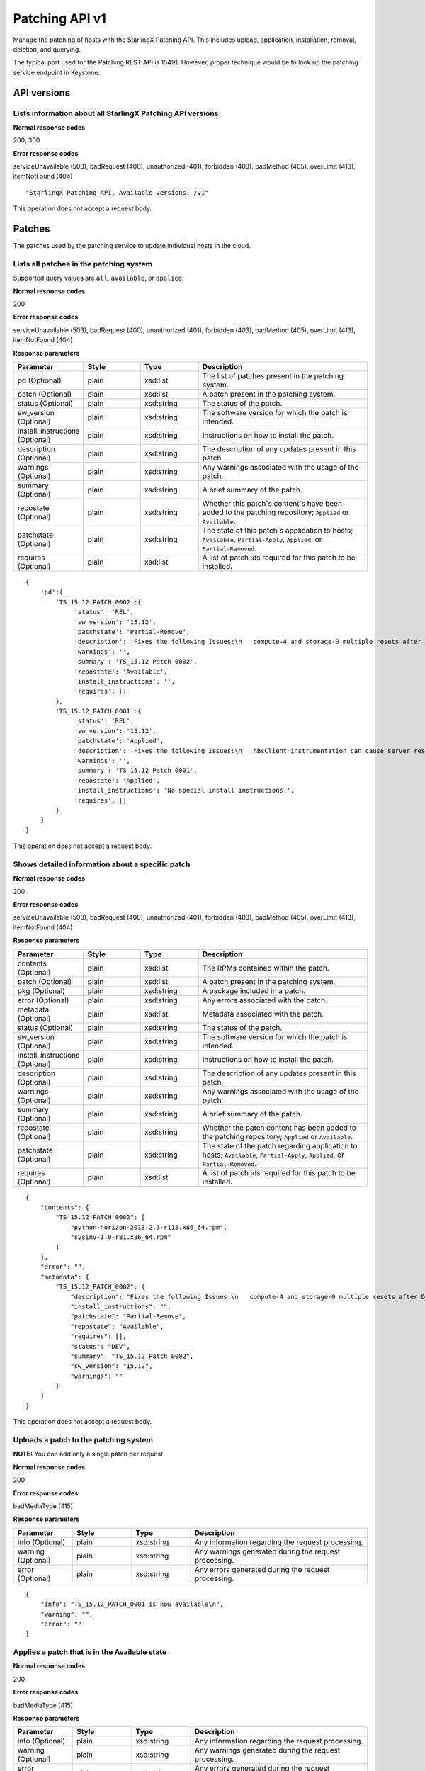 ====================================================
Patching API v1
====================================================

Manage the patching of hosts with the StarlingX Patching API. This
includes upload, application, installation, removal, deletion, and
querying.

The typical port used for the Patching REST API is 15491. However,
proper technique would be to look up the patching service endpoint
in Keystone.

------------
API versions
------------

***********************************************************
Lists information about all StarlingX Patching API versions
***********************************************************

.. rest_method:: GET /

**Normal response codes**

200, 300

**Error response codes**

serviceUnavailable (503), badRequest (400), unauthorized (401),
forbidden (403), badMethod (405), overLimit (413), itemNotFound (404)

::

   "StarlingX Patching API, Available versions: /v1"

This operation does not accept a request body.

-------
Patches
-------

The patches used by the patching service to update individual hosts in
the cloud.

****************************************
Lists all patches in the patching system
****************************************

.. rest_method:: GET /v1/query

Supported query values are ``all``, ``available``, or ``applied``.

**Normal response codes**

200

**Error response codes**

serviceUnavailable (503), badRequest (400), unauthorized (401),
forbidden (403), badMethod (405), overLimit (413), itemNotFound (404)

**Response parameters**

.. csv-table::
   :header: "Parameter", "Style", "Type", "Description"
   :widths: 20, 20, 20, 60

   "pd (Optional)", "plain", "xsd:list", "The list of patches present in the patching system."
   "patch (Optional)", "plain", "xsd:list", "A patch present in the patching system."
   "status (Optional)", "plain", "xsd:string", "The status of the patch."
   "sw_version (Optional)", "plain", "xsd:string", "The software version for which the patch is intended."
   "install_instructions (Optional)", "plain", "xsd:string", "Instructions on how to install the patch."
   "description (Optional)", "plain", "xsd:string", "The description of any updates present in this patch."
   "warnings (Optional)", "plain", "xsd:string", "Any warnings associated with the usage of the patch."
   "summary (Optional)", "plain", "xsd:string", "A brief summary of the patch."
   "repostate (Optional)", "plain", "xsd:string", "Whether this patch`s content`s have been added to the patching repository; ``Applied`` or ``Available``."
   "patchstate (Optional)", "plain", "xsd:string", "The state of this patch`s application to hosts; ``Available``, ``Partial-Apply``, ``Applied``, or ``Partial-Removed``."
   "requires (Optional)", "plain", "xsd:list", "A list of patch ids required for this patch to be installed."

::

   {
       'pd':{
           'TS_15.12_PATCH_0002':{
                'status': 'REL',
                'sw_version': '15.12',
                'patchstate': 'Partial-Remove',
                'description': 'Fixes the following Issues:\n   compute-4 and storage-0 multiple resets after DOR\n  Alarms bogged down for 1 hour after DOR\n   Guest Heartbeat cannot be enabled from horizon',
                'warnings': '',
                'summary': 'TS_15.12 Patch 0002',
                'repostate': 'Available',
                'install_instructions': '',
                'requires': []
           },
           'TS_15.12_PATCH_0001':{
                'status': 'REL',
                'sw_version': '15.12',
                'patchstate': 'Applied',
                'description': 'Fixes the following Issues:\n   hbsClient instrumentation can cause server reset or hang after long soaks',
                'warnings': '',
                'summary': 'TS_15.12 Patch 0001',
                'repostate': 'Applied',
                'install_instructions': 'No special install instructions.',
                'requires': []
           }
       }
   }

This operation does not accept a request body.

*************************************************
Shows detailed information about a specific patch
*************************************************

.. rest_method:: GET /v1/show/{patch_id}

**Normal response codes**

200

**Error response codes**

serviceUnavailable (503), badRequest (400), unauthorized (401),
forbidden (403), badMethod (405), overLimit (413), itemNotFound (404)

**Response parameters**

.. csv-table::
   :header: "Parameter", "Style", "Type", "Description"
   :widths: 20, 20, 20, 60

   "contents (Optional)", "plain", "xsd:list", "The RPMs contained within the patch."
   "patch (Optional)", "plain", "xsd:list", "A patch present in the patching system."
   "pkg (Optional)", "plain", "xsd:string", "A package included in a patch."
   "error (Optional)", "plain", "xsd:string", "Any errors associated with the patch."
   "metadata (Optional)", "plain", "xsd:list", "Metadata associated with the patch."
   "status (Optional)", "plain", "xsd:string", "The status of the patch."
   "sw_version (Optional)", "plain", "xsd:string", "The software version for which the patch is intended."
   "install_instructions (Optional)", "plain", "xsd:string", "Instructions on how to install the patch."
   "description (Optional)", "plain", "xsd:string", "The description of any updates present in this patch."
   "warnings (Optional)", "plain", "xsd:string", "Any warnings associated with the usage of the patch."
   "summary (Optional)", "plain", "xsd:string", "A brief summary of the patch."
   "repostate (Optional)", "plain", "xsd:string", "Whether the patch content has been added to the patching repository; ``Applied`` or ``Available``."
   "patchstate (Optional)", "plain", "xsd:string", "The state of the patch regarding application to hosts; ``Available``, ``Partial-Apply``, ``Applied``, or ``Partial-Removed``."
   "requires (Optional)", "plain", "xsd:list", "A list of patch ids required for this patch to be installed."

::

   {
       "contents": {
           "TS_15.12_PATCH_0002": [
               "python-horizon-2013.2.3-r118.x86_64.rpm",
               "sysinv-1.0-r81.x86_64.rpm"
           ]
       },
       "error": "",
       "metadata": {
           "TS_15.12_PATCH_0002": {
               "description": "Fixes the following Issues:\n   compute-4 and storage-0 multiple resets after DOR",
               "install_instructions": "",
               "patchstate": "Partial-Remove",
               "repostate": "Available",
               "requires": [],
               "status": "DEV",
               "summary": "TS_15.12 Patch 0002",
               "sw_version": "15.12",
               "warnings": ""
           }
       }
   }

This operation does not accept a request body.

**************************************
Uploads a patch to the patching system
**************************************

.. rest_method:: POST /v1/upload

**NOTE:** You can add only a single patch per request.

**Normal response codes**

200

**Error response codes**

badMediaType (415)

**Response parameters**

.. csv-table::
   :header: "Parameter", "Style", "Type", "Description"
   :widths: 20, 20, 20, 60

   "info (Optional)", "plain", "xsd:string", "Any information regarding the request processing."
   "warning (Optional)", "plain", "xsd:string", "Any warnings generated during the request processing."
   "error (Optional)", "plain", "xsd:string", "Any errors generated during the request processing."

::

   {
       "info": "TS_15.12_PATCH_0001 is now available\n",
       "warning": "",
       "error": ""
   }

**********************************************
Applies a patch that is in the Available state
**********************************************

.. rest_method:: POST /v1/apply/{patch_id}

**Normal response codes**

200

**Error response codes**

badMediaType (415)

**Response parameters**

.. csv-table::
   :header: "Parameter", "Style", "Type", "Description"
   :widths: 20, 20, 20, 60

   "info (Optional)", "plain", "xsd:string", "Any information regarding the request processing."
   "warning (Optional)", "plain", "xsd:string", "Any warnings generated during the request processing."
   "error (Optional)", "plain", "xsd:string", "Any errors generated during the request processing."

::

   {
       "info": "TS_15.12_PATCH_0001 has been applied\n",
       "warning": "",
       "error": ""
   }

This operation does not accept a request body.

********************************************
Removes a patch that is in the Applied state
********************************************

.. rest_method:: POST /v1/remove/{patch_id}

**Normal response codes**

200

**Error response codes**

badMediaType (415)

**Response parameters**

.. csv-table::
   :header: "Parameter", "Style", "Type", "Description"
   :widths: 20, 20, 20, 60

   "info (Optional)", "plain", "xsd:string", "Any information regarding the request processing."
   "warning (Optional)", "plain", "xsd:string", "Any warnings generated during the request processing."
   "error (Optional)", "plain", "xsd:string", "Any errors generated during the request processing."

::

   {
       "info": "TS_15.12_PATCH_0001 has been removed from the repo\n",
       "warning": "",
       "error": ""
   }

This operation does not accept a request body.

**********************************************
Deletes a patch that is in the Available state
**********************************************

.. rest_method:: POST /v1/delete/{patch_id}

**Normal response codes**

200

**Error response codes**

badMediaType (415)

**Response parameters**

.. csv-table::
   :header: "Parameter", "Style", "Type", "Description"
   :widths: 20, 20, 20, 60

   "info (Optional)", "plain", "xsd:string", "Any information regarding the request processing."
   "warning (Optional)", "plain", "xsd:string", "Any warnings generated during the request processing."
   "error (Optional)", "plain", "xsd:string", "Any errors generated during the request processing."

::

   {
       "info": "TS_15.12_PATCH_0001 has been deleted\n",
       "warning": "",
       "error": ""
   }

This operation does not accept a request body.

------
Hosts
------

Hosts are the physical hosts or servers for the system as viewed by the
patching service.

******************************************************
Lists all host entities and their patching information
******************************************************

.. rest_method:: GET /v1/query_hosts

**Normal response codes**

200

**Error response codes**

serviceUnavailable (503), badRequest (400), unauthorized (401),
forbidden (403), badMethod (405), overLimit (413), itemNotFound (404)

**Response parameters**

.. csv-table::
   :header: "Parameter", "Style", "Type", "Description"
   :widths: 20, 20, 20, 60

   "data (Optional)", "plain", "xsd:list", "The list of host entities."
   "requires_reboot (Optional)", "plain", "xsd:boolean", "Indicates whether the host requires a reboot."
   "nodetype (Optional)", "plain", "xsd:string", "The type of the host; ``controller``, ``compute`` or ``storage``."
   "missing_pkgs (Optional)", "plain", "xsd:list", "The list of packages missing from this host."
   "ip (Optional)", "plain", "xsd:string", "The ip address of the host."
   "hostname (Optional)", "plain", "xsd:string", "The name of the host."
   "installed (Optional)", "plain", "xsd:list", "The packages installed on this host by the patching system."
   "secs_since_ack (Optional)", "plain", "xsd:integer", "The number of seconds since the host last reported its status."
   "patch_failed (Optional)", "plain", "xsd:boolean", "Indicates whether a patch installation has failed on the host."
   "stale_details (Optional)", "plain", "xsd:boolean", "Indicates whether the details of this host are out of date."
   "patch_current (Optional)", "plain", "xsd:boolean", "Indicates whether the host is up to date regarding patches."
   "to_remove (Optional)", "plain", "xsd:list", "The list of packages that are to be removed from the host."
   "sw_version (Optional)", "plain", "xsd:string", "The software version running on the host."
   "state (Optional)", "plain", "xsd:string", "The state of the patch agent: <ul><li>``idle``: The patch agent is in an idle state, ready for installation requests. </li><li>``installing``: The patch agent is installing or removing patches as needed. </li><li>``install-failed``: The installation failed on the host. </li><li>``install-rejected``: The host is unlocked. Lock the node, and run the command again. </li></ul>"
   "subfunctions (Optional)", "plain", "xsd:list", "The list of host subfunctions."

::

   {
       'data': [
           {
                'hostname': 'controller-0',
                'nodetype': 'controller',
                'patch_failed': False,
                'ip': u'192.168.204.3',
                'requires_reboot': False,
                'installed': {},
                'secs_since_ack': 18,
                'missing_pkgs': [],
                'patch_current': True,
                'stale_details': False,
                'to_remove': [],
                'state': 'idle',
                'subfunctions': [
                   'controller'
                ],
                'sw_version': '15.12'
           },
           {    'hostname': 'compute-0',
                'nodetype': 'compute',
                'patch_failed': False,
                'ip': u'192.168.204.27',
                'requires_reboot': False,
                'installed': {},
                'secs_since_ack': 18,
                'missing_pkgs': [],
                'patch_current': True,
                'stale_details': False,
                'to_remove': [],
                'state': 'idle',
                'subfunctions': [
                   'compute'
                ],
                'sw_version': '15.12'
           }
       ]
   }

This operation does not accept a request body.

**********************************************************
Trigger an asynchronous host install on the specified host
**********************************************************

.. rest_method:: POST /v1/host_install_async/{hostname}

The host must be in the Locked-Disabled-Online state.

**Normal response codes**

200

**Error response codes**

serviceUnavailable (503), badRequest (400), unauthorized (401),
forbidden (403), badMethod (405), overLimit (413), badMediaType (415)

**Response parameters**

.. csv-table::
   :header: "Parameter", "Style", "Type", "Description"
   :widths: 20, 20, 20, 60

   "info (Optional)", "plain", "xsd:string", "Any information regarding the request processing."
   "warning (Optional)", "plain", "xsd:string", "Any warnings generated during the request processing."
   "error (Optional)", "plain", "xsd:string", "Any errors generated during the request processing."

::

   {
       "info": "Patch installation request sent to compute-0.\n",
       "warning": "",
       "error": ""
   }

This operation does not accept a request body.
